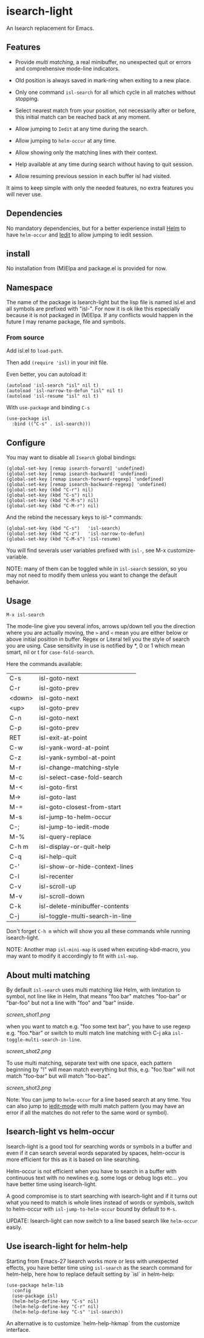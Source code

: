* isearch-light

An Isearch replacement for Emacs.

** Features

- Provide [[About multi matching][multi matching]], a real minibuffer, no unexpected quit or
  errors and comprehensive mode-line indicators.

- Old position is always saved in mark-ring when exiting to a new place.

- Only one command =isl-search= for all which cycle in all matches
  without stopping.

- Select nearest match from your position, not necessarily after or
  before, this initial match can be reached back at any moment.

- Allow jumping to =Iedit= at any time during the search.

- Allow jumping to =helm-occur= at any time.

- Allow showing only the matching lines with their context.

- Help available at any time during search without having to quit
  session.

- Allow resuming previous session in each buffer isl had visited.

It aims to keep simple with only the needed features, no extra
features you will never use.

** Dependencies

No mandatory dependencies, but for a better experience install [[https://github.com/emacs-helm/helm][Helm]] to
have =helm-occur= and [[https://github.com/victorhge/iedit][Iedit]] to allow jumping to iedit session.

** install

No installation from (M)Elpa and package.el is provided for now.

** Namespace

The name of the package is Isearch-light but the lisp file is named
isl.el and all symbols are prefixed with "isl-". For now it is ok like
this especially because it is not packaged in (M)Elpa. If any
conflicts would happen in the future I may rename package, file and symbols.

*** From source

Add isl.el to =load-path=.

Then add =(require 'isl)= in your init file.

Even better, you can autoload it:

#+begin_src elisp
    (autoload 'isl-search "isl" nil t)
    (autoload 'isl-narrow-to-defun "isl" nil t)
    (autoload 'isl-resume "isl" nil t)
#+end_src

With =use-package= and binding =C-s=

#+begin_src elisp
    (use-package isl
      :bind (("C-s" . isl-search)))
#+end_src

** Configure

You may want to disable all =Isearch= global bindings:

#+begin_src elisp
    (global-set-key [remap isearch-forward] 'undefined)
    (global-set-key [remap isearch-backward] 'undefined)
    (global-set-key [remap isearch-forward-regexp] 'undefined)
    (global-set-key [remap isearch-backward-regexp] 'undefined)
    (global-set-key (kbd "C-r") nil)
    (global-set-key (kbd "C-s") nil)
    (global-set-key (kbd "C-M-s") nil)
    (global-set-key (kbd "C-M-r") nil)
#+end_src

And the rebind the necessary keys to isl-* commands:

#+begin_src elisp
    (global-set-key (kbd "C-s")   'isl-search)
    (global-set-key (kbd "C-z")   'isl-narrow-to-defun)
    (global-set-key (kbd "C-M-s") 'isl-resume)
#+end_src

You will find severals user variables prefixed with =isl-=, see M-x customize-variable.

NOTE: many of them can be toggled while in =isl-search= session, so
you may not need to modify them unless you want to change the default
behavior.

** Usage

=M-x isl-search=

The mode-line give you several infos, arrows up/down tell you the
direction where you are actually moving, the =>= and =<= mean you are
either below or above initial position in buffer. Regex or Literal
tell you the style of search you are using. Case sensitivity in use is
notified by *, 0 or 1 which mean smart, nil or t for =case-fold-search=.

Here the commands available:

| C-s    | isl-goto-next                   |
| C-r    | isl-goto-prev                   |
| <down> | isl-goto-next                   |
| <up>   | isl-goto-prev                   |
| C-n    | isl-goto-next                   |
| C-p    | isl-goto-prev                   |
| RET    | isl-exit-at-point               |
| C-w    | isl-yank-word-at-point          |
| C-z    | isl-yank-symbol-at-point        |
| M-r    | isl-change-matching-style       |
| M-c    | isl-select-case-fold-search     |
| M-<    | isl-goto-first                  |
| M->    | isl-goto-last                   |
| M-=    | isl-goto-closest-from-start     |
| M-s    | isl-jump-to-helm-occur          |
| C-;    | isl-jump-to-iedit-mode          |
| M-%    | isl-query-replace               |
| C-h m  | isl-display-or-quit-help        |
| C-q    | isl-help-quit                   |
| C-'    | isl-show-or-hide-context-lines  |
| C-l    | isl-recenter                    |
| C-v    | isl-scroll-up                   |
| M-v    | isl-scroll-down                 |
| C-k    | isl-delete-minibuffer-contents  |
| C-j    | isl-toggle-multi-search-in-line |

Don't forget =C-h m= which will show you all these commands while
running isearch-light.

NOTE:  Another map =isl-mini-map= is used when excuting-kbd-macro, you may
want to modify it accordingly to fit with =isl-map=.

** About multi matching

By default =isl-search= uses multi matching like Helm, with limitation
to symbol, not line like in Helm, that means "foo bar" matches
"foo-bar" or "bar-foo" but not a line with "foo" and "bar" inside.

[[screen_shot1.png]]

when you want to match e.g. "foo some text bar",
you have to use regexp e.g. "foo.*bar" or switch to multi match line
matching with C-j aka =isl-toggle-multi-search-in-line=.

[[screen_shot2.png]]

To use multi matching, separate text with one space, each pattern
beginning by "!" will mean match everything but this, e.g. "foo !bar"
will not match "foo-bar" but will match "foo-baz".

[[screen_shot3.png]]

Note: You can jump to =helm-occur= for a line based search at any time.
You can also jump to [[https://github.com/victorhge/iedit][iedit-mode]] with multi match pattern (you may have
an error if all the matches do not refer to the same word or symbol).

** Isearch-light vs helm-occur

Isearch-light is a good tool for searching words or symbols in a
buffer and even if it can search several words separated by spaces,
helm-occur is more efficient for this as it is based on line searching.

Helm-occur is not efficient when you have to search in a buffer with
continuous text with no newlines e.g. some logs or debug logs
etc... you have better time using isearch-light.

A good compromise is to start searching with isearch-light and if it
turns out what you need to match is whole lines instead of words or
symbols, switch to helm-occur with =isl-jump-to-helm-occur= bound by
default to =M-s=.

UPDATE: Isearch-light can now switch to a line based search like
=helm-occur= easily.

** Use isearch-light for helm-help

Starting from Emacs-27 Isearch works more or less with unexpected
effects, you have better time using =isl-search= as the search command for
helm-help, here how to replace default setting by `isl` in helm-help:

#+begin_src elisp
    (use-package helm-lib
      :config
      (use-package isl)
      (helm-help-define-key "C-s" nil)
      (helm-help-define-key "C-r" nil)
      (helm-help-define-key "C-s" 'isl-search))
#+end_src

An alternative is to customize `helm-help-hkmap` from the customize interface.


